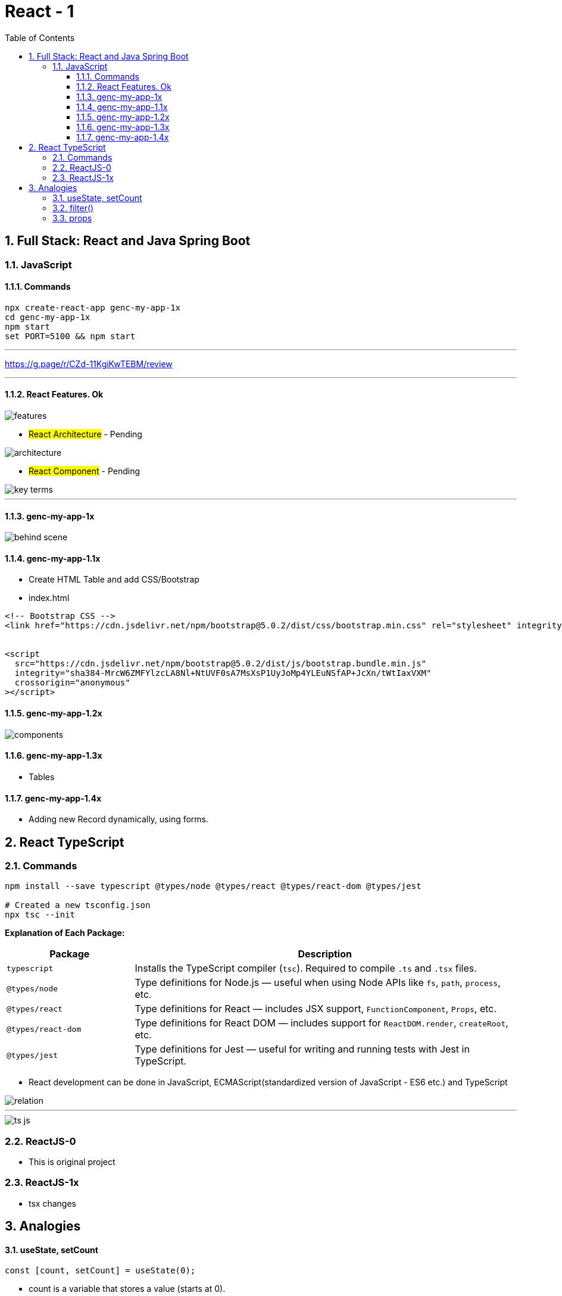= React - 1
:toc: right
:toclevels: 5
:sectnums:


== Full Stack: React and Java Spring Boot

=== JavaScript

==== Commands

----
npx create-react-app genc-my-app-1x
cd genc-my-app-1x
npm start
set PORT=5100 && npm start
----

---

##############################################

https://g.page/r/CZd-11KgiKwTEBM/review

---

##############################################

==== React Features. Ok

image::./img/features.png[]

* #React Architecture# - Pending

image::./img/architecture.png[]

* #React Component# - Pending

image::./img/key-terms.png[]

---

##############################################

==== genc-my-app-1x

image::./img/behind-scene.png[]

==== genc-my-app-1.1x

* Create HTML Table and add CSS/Bootstrap
* index.html

----

<!-- Bootstrap CSS -->
<link href="https://cdn.jsdelivr.net/npm/bootstrap@5.0.2/dist/css/bootstrap.min.css" rel="stylesheet" integrity="sha384-EVSTQN3/azprG1Anm3QDgpJLIm9Nao0Yz1ztcQTwFspd3yD65VohhpuuCOmLASjC" crossorigin="anonymous">


<script
  src="https://cdn.jsdelivr.net/npm/bootstrap@5.0.2/dist/js/bootstrap.bundle.min.js"
  integrity="sha384-MrcW6ZMFYlzcLA8Nl+NtUVF0sA7MsXsP1UyJoMp4YLEuNSfAP+JcXn/tWtIaxVXM"
  crossorigin="anonymous"
></script>
----

==== genc-my-app-1.2x

image::img/components.png[]


==== genc-my-app-1.3x

* Tables

==== genc-my-app-1.4x

* Adding new Record dynamically, using forms.

##############################################

== React TypeScript

=== Commands

----
npm install --save typescript @types/node @types/react @types/react-dom @types/jest

# Created a new tsconfig.json
npx tsc --init

----


*Explanation of Each Package:*

[cols="1,3", options="header"]
|===
| Package | Description

| `typescript`
| Installs the TypeScript compiler (`tsc`). Required to compile `.ts` and `.tsx` files.

| `@types/node`
| Type definitions for Node.js — useful when using Node APIs like `fs`, `path`, `process`, etc.

| `@types/react`
| Type definitions for React — includes JSX support, `FunctionComponent`, `Props`, etc.

| `@types/react-dom`
| Type definitions for React DOM — includes support for `ReactDOM.render`, `createRoot`, etc.

| `@types/jest`
| Type definitions for Jest — useful for writing and running tests with Jest in TypeScript.
|===


* React development can be done in JavaScript, ECMAScript(standardized version of JavaScript - ES6 etc.) and TypeScript

image::img/relation.png[]

---

image::img/ts-js.png[]

##############################################

=== ReactJS-0

* This is original project

=== ReactJS-1x

* tsx changes



##############################################


##############################################

== Analogies

==== useState, setCount

`const [count, setCount] = useState(0);`

* count is a variable that stores a value (starts at 0).
* setCount is a function that lets you change the value of count.
* useState(0) tells React to remember this value and update the UI when it changes.

----
let count = 0; // This is like your state variable

function setCount(newValue) {
  count = newValue; // This updates the value
  render(); // Imagine this re-draws your UI with the new value
}

function render() {
  console.log("Current count is:", count);
}

// Usage:
setCount(1); // count is now 1, UI updates
setCount(2); // count is now 2, UI updates
----

---

##############################################

==== filter()

Suppose you have an array of numbers and you want to remove the number 3


----
const numbers = [1, 2, 3, 4, 5];

// Use filter to create a new array without the number 3
const filteredNumbers = numbers.filter(function(value) {
  return value !== 3; // Keep all numbers except 3
});

console.log(filteredNumbers); // Output: [1, 2, 4, 5]
----

*Explanation:*

* .filter() goes through each item in the array.
* If the function returns true, the item stays in the new array.
* If it returns false, the item is removed.



---

##############################################

==== props

----
// Simulate a list of todos
const todos = [
    { rowNumber: 1, rowDescription: "Feed puppy", rowAssigned: "User One" },
    { rowNumber: 2, rowDescription: "Water plants", rowAssigned: "User Two" },
];

// Function to delete a todo by rowNumber
function deleteTodo(rowNumber) {
  const filtered = todos.filter((todo) => todo.rowNumber !== rowNumber);
  console.log("After delete:", filtered);
}

// Function to simulate a row item (like a React component)
function TodoRowItem2(props) {
  // Simulate clicking the row to delete
  console.log(
    `Row: ${props.rowNumber}, Description: ${props.rowDescription}, Assigned: ${props.rowAssigned}`
  );
  // Simulate a click event
  props.deleteTodo(props.rowNumber);
}

// Try it out:
TodoRowItem2({
  rowNumber: 1,
  rowDescription: "Feed puppy",
  rowAssigned: "User One",
  deleteTodo: deleteTodo, // Pass the function as a prop
});

----